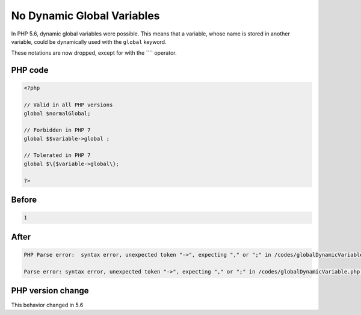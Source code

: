 .. _`no-dynamic-global-variables`:

No Dynamic Global Variables
===========================
.. meta::
	:description:
		No Dynamic Global Variables: In PHP 5.
	:twitter:card: summary_large_image
	:twitter:site: @exakat
	:twitter:title: No Dynamic Global Variables
	:twitter:description: No Dynamic Global Variables: In PHP 5
	:twitter:creator: @exakat
	:twitter:image:src: https://php-changed-behaviors.readthedocs.io/en/latest/_static/logo.png
	:og:image: https://php-changed-behaviors.readthedocs.io/en/latest/_static/logo.png
	:og:title: No Dynamic Global Variables
	:og:type: article
	:og:description: In PHP 5
	:og:url: https://php-tips.readthedocs.io/en/latest/tips/globalDynamicVariable.html
	:og:locale: en

In PHP 5.6, dynamic global variables were possible. This means that a variable, whose name is stored in another variable, could be dynamically used with the ``global`` keyword.



These notations are now dropped, except for with the ```` operator.

PHP code
________
.. code-block:: php

   <?php
   
   // Valid in all PHP versions
   global $normalGlobal;
   
   // Forbidden in PHP 7
   global $$variable->global ;
   
   // Tolerated in PHP 7
   global $\{$variable->global\}; 
   
   ?>

Before
______
.. code-block:: output

   1

After
______
.. code-block:: output

   PHP Parse error:  syntax error, unexpected token "->", expecting "," or ";" in /codes/globalDynamicVariable.php on line 7
   
   Parse error: syntax error, unexpected token "->", expecting "," or ";" in /codes/globalDynamicVariable.php on line 7
   


PHP version change
__________________
This behavior changed in 5.6


